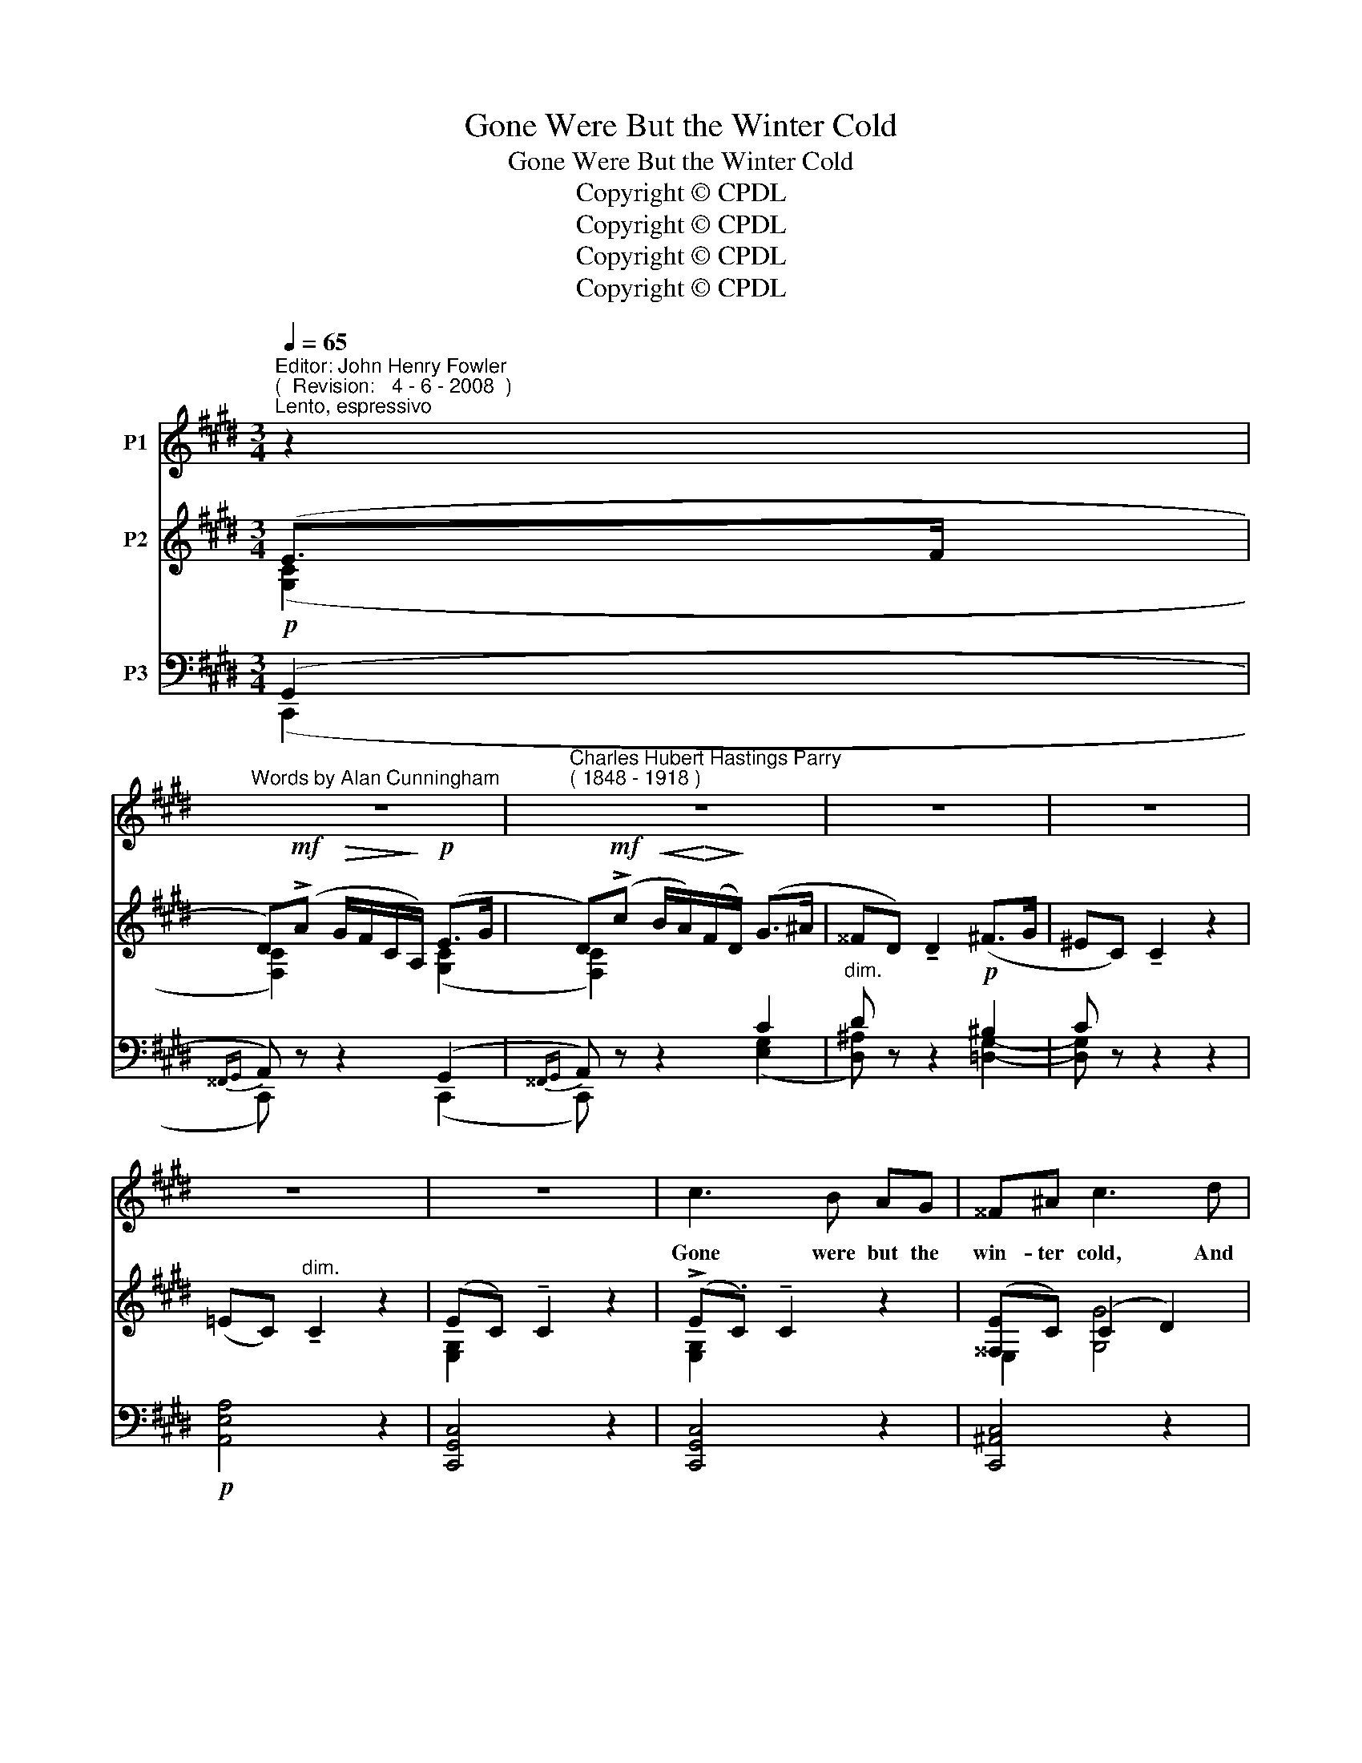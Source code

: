 X:1
T:Gone Were But the Winter Cold
T:Gone Were But the Winter Cold
T:Copyright © CPDL
T:Copyright © CPDL
T:Copyright © CPDL
T:Copyright © CPDL
Z:Copyright © CPDL
%%score 1 ( 2 3 ) ( 4 5 )
L:1/8
Q:1/4=65
M:3/4
K:C#min
V:1 treble nm="P1"
V:2 treble nm="P2"
V:3 treble 
V:4 bass nm="P3"
V:5 bass 
V:1
"^Editor: John Henry Fowler""^(  Revision:   4 - 6 - 2008  )""^Lento, espressivo" z2 | %1
w: |
"^Words by Alan Cunningham" z6 |"^Charles Hubert Hastings Parry""^( 1848 - 1918 )" z6 | z6 | z6 | %5
w: ||||
 z6 | z6 | c3 B AG | ^^F^A c3 d | e3 d c>B | c4 EF | G4 G>A | (Bc) d4- | %13
w: ||Gone were but the|win- ter cold, And|gone were but the|snow, I could|sleep in the|wild- wood _|
!<(! d2!<)!!>(! !fermata!e3!>)! d | c2 (BA) (FD) |"^a tempo" C4 z2 | z6 | z6 | z6 | z6 | z6 | %21
w: _ Where the|prim- ro- * ses _|blow.||||||
"^poco più mosso"!mf! z6 | !>!c3 B (3ABG | ^^F4 c2 | (e3!>(! d) c!>)!B | c4!p! A>E | (FG A2) Bc | %27
w: |Cold's the snow at my|head And|cold _ at my|feet; And the|fin~\-- * * \-~~ger of|
 G2 FE B2 |"^slower"!<(! (A=d!<)! f2!>(! e!>)!d | c)A E2!pp! z F | G6- | G2 z2 z2 | z6 | z6 | %34
w: death at my e'~en|clos~\-- * * * *|* \-~~ing them in|sleep|_|||
 z2 z2!p!"^Poco più mosso. semplice" G2 ||[M:4/4] ^A4!<(! ^B2!<)! d2 |!>(! (cG)!>)! G4!p! G^A | %37
w: Let|none tell my|fa- * ther, nor my|
 (Bced f)e z c | A6!p! B2 | G2 B2 (g2 f)e | (d/e/f-) f4"^rit." F>G | %41
w: moth- * * * * er so|dear; I'll|meet them both _ in|heav'n _ _ _ at the|
!<(! (AB!<)!c!>(!e-) e!>)! E2 D | C6 z2 | z8 | z8 |] %45
w: spring _ _ _ _ of the|year.|||
V:2
 (E>F | D)!mf!(!>!A!>(! G/F/C/!>)!A,/)!p! (E>G | D)!mf!(!>!c!<(! B/A/)!<)!!>(!(F/!>)!D/) (G>^A | %3
 ^^FD) !tenuto!D2 (^F>G | ^EC) !tenuto!C2 z2 | (=EC)"^dim." !tenuto!C2 z2 | (EC) !tenuto!C2 z2 | %7
 (!>!E.C) !tenuto!C2 z2 | ([^^F,E]C) (C2 D2) |!<(! (EC)!<)!!>(! !tenuto!C2!>)! z2 | z2 (cA- e2) | %11
 (G2 FD) (3(.E.D.C) | D2 (DB, C^A, | ^B,2) z2 (B,2 | C2) (C2 D2) | [E,G,]4[K:treble] (E>F | %16
 D)(!>!A G/F/C/A,/) (E>G | D)(!>!c!>(! B/A/F/D/)!>)! (G>^A | ^^FD) D2 (^F>G | ^EC) !tenuto!C2 z2 | %20
 (=EC) !tenuto!C2 z2 | (EC) !tenuto!C2 z2 | (EC) !tenuto!C2 z2 | (EC) !tenuto!C2 z2 | EC G4 | %25
 z2 (cA e2) | z2 (FC [DA]2) | z2 (GE B,2) | (AF) F4 | (EC)[K:bass] C4 | (^B,G,) ^A,3 z | %31
 ([^B,D][G,B,]) C3 z | (GE) (FD) (EC) | (D^A,) (^B,G,) G2- | G2 z2[K:treble] G2 || %35
[M:4/4] ^^F4 G2 [Gd]2 | c4 E4 | (F2 B2- (B2) AG) | [A,A]6 [B,F]2 | ([EG]2 [DF]2 B3 G) | %40
 [DF]2 (dc BF) F2- | F2 z2 z2[K:bass] [F,G,^B,]2 | (CDE!p!G) (A,3 B,) | (!>!C.G,) G,4 (!>!C.G,) | %44
 [E,G,]8 |] %45
V:3
 ([G,C]2 | [F,C]2) x2 ([G,C]2 | [F,C]2) x2 x2 | x6 | x6 | x6 | [E,G,]2 x2 x2 | [E,G,]2 x2 x2 | %8
 E,2 [G,G]4 | [E,G,]2 x2 x2 | x2 E2- [EA]2 | [G,B,]2 [F,^B,]2 [E,G,]2 | [D,G,]2 (G,2 ^^F,2 | %13
 G,2) x2 (F,2 | E,2) A,4 | x4[K:treble] ([G,C-]2 | [F,C]2) x2 ([F,C-]2 | [F,C]2) x2 x2 | x6 | x6 | %20
 A,3 z x2 | [G,B,]3 z x2 | [G,B,]3 z x2 | [E,^^F,]3 z x2 | [E,G,]2 [G,C]2 [G,D]2 | x2 E4 | x2 A,4 | %27
 x2 G,4 | [A,=D]6 | [A,C]2[K:bass] z2 [D,F,]2 | [D,G,]2 C,3 x | D,2 ^A,3 x | %32
 [G,^B,]2 [A,C]2 [G,=B,]2 | ^^F,2 ^F,2 z2 | x4[K:treble] C2 ||[M:4/4] D6 D2 | G4 C4 | %37
 [B,D]4 [B,E]2 E2- | (E2 DC E2 D2) | B,2 A,2 E3 E | B,2 [DF]2 z2 [B,=D]2 | [A,C]2 x2 x4[K:bass] | %42
 [E,G,]3 z (G,F,E,D,) | E,6 [D,F,]2 | x8 |] %45
V:4
!p! (G,,2 |{^^F,,G,,} A,,) z z2 (G,,2 |{^^F,,G,,} A,,) z z2 C2 |"^dim." D z z2!p! ^B,2 | %4
 C z z2 z2 |!p! [A,,E,A,]4 z2 | [C,,G,,C,]4 z2 | [C,,G,,C,]4 z2 | [C,,^A,,C,]4 z2 | %9
!mf! [C,,G,,C,]2 [E,,G,,E,]2 [G,,D,]2 | [A,,,A,,]2!mp! [E,A,C]4 | G,,4 G,,2- | G,,2 D,4- | %13
 D,2 z2 (G,,2 |"^dim." A,,2)"^rit." (C,2 D,2) |"^a tempo" [C,,G,,]4 (G,,2 | %16
{^^F,,G,,} A,,) z z2 (G,,2 |{^^F,,G,,} A,,)!mf! z!>(! z2!>)!"^dim." C2 | D z z2 ^B,2 | C z z2 z2 | %20
 C,3 z z2 | C,3 z z2 | C,3 z z2 | C,3 z z2 |!mf!!<(! G,,2!<)!!>(! C,2!>)! D,2 | z2!p! [E,A,C]4 | %26
 C,4 B,,2 | B,,4 z2 | =D,6 | A,,6 | (G,,2 E,,2 ^A,,2) |"^cresc." (G,,2 E,,2 ^A,,2) | %32
!mf!"^dim." (G,,2 D,,2 G,,2) | ^A,,2 D,2 z2 | z2 z2 G,2 ||[M:4/4] ^A,4!<(! ^B,2 A,!<)!B, | %36
!>(! C4!>)! E,4 | (F,4 E,2) E,2- | E,2!<(! D,C,!<)!!>(! E,2!>)! D,2 | (B,,4 G,3) A, | %40
 F,4 x2"^rit." F,2- | [F,,C,F,]2 z2 z2 [G,,,G,,]2 |"^a tempo"!<(! [C,,G,,]8!<)! | %43
"^dim. e rit." [C,,G,,]8 | [C,,G,,]8 |] %45
V:5
 (C,,2 | C,,) x x2 (C,,2 | C,,) x x2 ([E,G,]2 | [D,^A,]) x x2 [=D,G,]2- | [D,G,] x x2 x2 | x6 | %6
 x6 | x6 | x6 | x6 | x6 | (E,,2 D,,2) C,,2- | C,,2 (B,,2 ^A,,2) | G,,2 x2 x2 | x2 F,,4 | x4 (C,,2 | %16
 C,,) x x2 (C,,2 | C,,) x x2 ([E,G,]2 | [D,^A,]) x x2 ([=D,G,]2 | [C,G,]) x x2 x2 | A,,3 x x2 | %21
 [C,,G,,]3 x x2 | [C,,G,,]3 x x2 | [C,,^A,,]3 x x2 | C,,2 (E,,2 G,,2) | [A,,,A,,]4 z2 | F,,6 | %27
 E,,4 x2 | F,,6 | x6 | G,,,6 | G,,,6 | G,,,6 | (G,,,2 G,,2) z2 | z4 E,2 ||[M:4/4] D,8 | D,4 C,4 | %37
 (B,,4 G,,4 | F,,4) B,,4 | E,,6 x2 | B,,4 x2 B,,2 | x4 x4 | x8 | x8 | x8 |] %45

